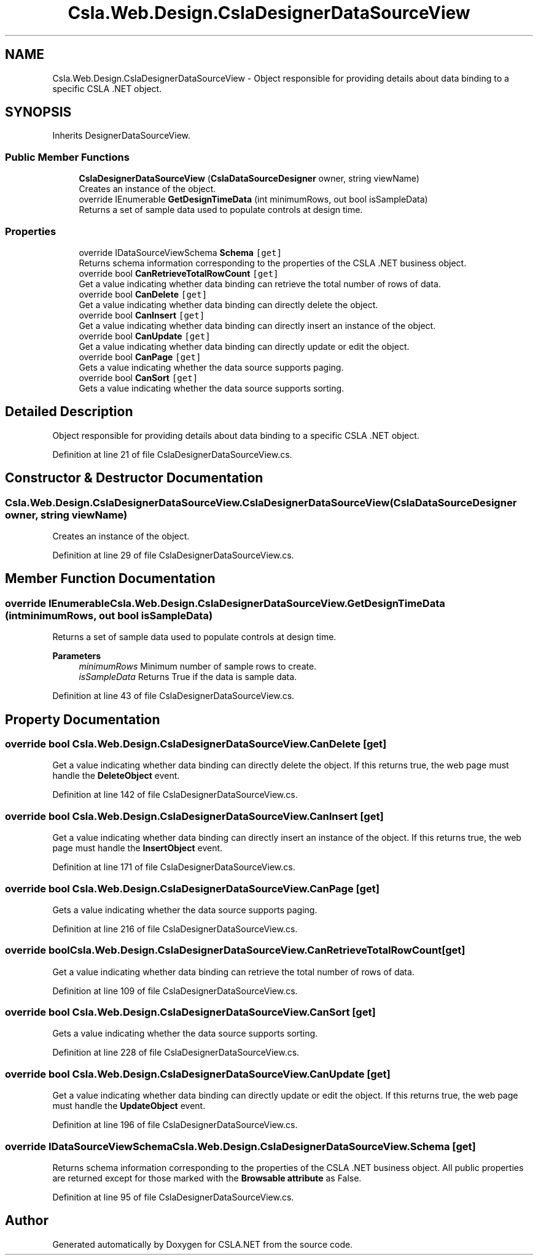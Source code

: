 .TH "Csla.Web.Design.CslaDesignerDataSourceView" 3 "Thu Jul 22 2021" "Version 5.4.2" "CSLA.NET" \" -*- nroff -*-
.ad l
.nh
.SH NAME
Csla.Web.Design.CslaDesignerDataSourceView \- Object responsible for providing details about data binding to a specific CSLA \&.NET object\&.  

.SH SYNOPSIS
.br
.PP
.PP
Inherits DesignerDataSourceView\&.
.SS "Public Member Functions"

.in +1c
.ti -1c
.RI "\fBCslaDesignerDataSourceView\fP (\fBCslaDataSourceDesigner\fP owner, string viewName)"
.br
.RI "Creates an instance of the object\&. "
.ti -1c
.RI "override IEnumerable \fBGetDesignTimeData\fP (int minimumRows, out bool isSampleData)"
.br
.RI "Returns a set of sample data used to populate controls at design time\&. "
.in -1c
.SS "Properties"

.in +1c
.ti -1c
.RI "override IDataSourceViewSchema \fBSchema\fP\fC [get]\fP"
.br
.RI "Returns schema information corresponding to the properties of the CSLA \&.NET business object\&. "
.ti -1c
.RI "override bool \fBCanRetrieveTotalRowCount\fP\fC [get]\fP"
.br
.RI "Get a value indicating whether data binding can retrieve the total number of rows of data\&. "
.ti -1c
.RI "override bool \fBCanDelete\fP\fC [get]\fP"
.br
.RI "Get a value indicating whether data binding can directly delete the object\&. "
.ti -1c
.RI "override bool \fBCanInsert\fP\fC [get]\fP"
.br
.RI "Get a value indicating whether data binding can directly insert an instance of the object\&. "
.ti -1c
.RI "override bool \fBCanUpdate\fP\fC [get]\fP"
.br
.RI "Get a value indicating whether data binding can directly update or edit the object\&. "
.ti -1c
.RI "override bool \fBCanPage\fP\fC [get]\fP"
.br
.RI "Gets a value indicating whether the data source supports paging\&. "
.ti -1c
.RI "override bool \fBCanSort\fP\fC [get]\fP"
.br
.RI "Gets a value indicating whether the data source supports sorting\&. "
.in -1c
.SH "Detailed Description"
.PP 
Object responsible for providing details about data binding to a specific CSLA \&.NET object\&. 


.PP
Definition at line 21 of file CslaDesignerDataSourceView\&.cs\&.
.SH "Constructor & Destructor Documentation"
.PP 
.SS "Csla\&.Web\&.Design\&.CslaDesignerDataSourceView\&.CslaDesignerDataSourceView (\fBCslaDataSourceDesigner\fP owner, string viewName)"

.PP
Creates an instance of the object\&. 
.PP
Definition at line 29 of file CslaDesignerDataSourceView\&.cs\&.
.SH "Member Function Documentation"
.PP 
.SS "override IEnumerable Csla\&.Web\&.Design\&.CslaDesignerDataSourceView\&.GetDesignTimeData (int minimumRows, out bool isSampleData)"

.PP
Returns a set of sample data used to populate controls at design time\&. 
.PP
\fBParameters\fP
.RS 4
\fIminimumRows\fP Minimum number of sample rows to create\&.
.br
\fIisSampleData\fP Returns True if the data is sample data\&.
.RE
.PP

.PP
Definition at line 43 of file CslaDesignerDataSourceView\&.cs\&.
.SH "Property Documentation"
.PP 
.SS "override bool Csla\&.Web\&.Design\&.CslaDesignerDataSourceView\&.CanDelete\fC [get]\fP"

.PP
Get a value indicating whether data binding can directly delete the object\&. If this returns true, the web page must handle the \fBDeleteObject\fP event\&. 
.PP
Definition at line 142 of file CslaDesignerDataSourceView\&.cs\&.
.SS "override bool Csla\&.Web\&.Design\&.CslaDesignerDataSourceView\&.CanInsert\fC [get]\fP"

.PP
Get a value indicating whether data binding can directly insert an instance of the object\&. If this returns true, the web page must handle the \fBInsertObject\fP event\&. 
.PP
Definition at line 171 of file CslaDesignerDataSourceView\&.cs\&.
.SS "override bool Csla\&.Web\&.Design\&.CslaDesignerDataSourceView\&.CanPage\fC [get]\fP"

.PP
Gets a value indicating whether the data source supports paging\&. 
.PP
Definition at line 216 of file CslaDesignerDataSourceView\&.cs\&.
.SS "override bool Csla\&.Web\&.Design\&.CslaDesignerDataSourceView\&.CanRetrieveTotalRowCount\fC [get]\fP"

.PP
Get a value indicating whether data binding can retrieve the total number of rows of data\&. 
.PP
Definition at line 109 of file CslaDesignerDataSourceView\&.cs\&.
.SS "override bool Csla\&.Web\&.Design\&.CslaDesignerDataSourceView\&.CanSort\fC [get]\fP"

.PP
Gets a value indicating whether the data source supports sorting\&. 
.PP
Definition at line 228 of file CslaDesignerDataSourceView\&.cs\&.
.SS "override bool Csla\&.Web\&.Design\&.CslaDesignerDataSourceView\&.CanUpdate\fC [get]\fP"

.PP
Get a value indicating whether data binding can directly update or edit the object\&. If this returns true, the web page must handle the \fBUpdateObject\fP event\&. 
.PP
Definition at line 196 of file CslaDesignerDataSourceView\&.cs\&.
.SS "override IDataSourceViewSchema Csla\&.Web\&.Design\&.CslaDesignerDataSourceView\&.Schema\fC [get]\fP"

.PP
Returns schema information corresponding to the properties of the CSLA \&.NET business object\&. All public properties are returned except for those marked with the \fBBrowsable attribute\fP as False\&. 
.PP
Definition at line 95 of file CslaDesignerDataSourceView\&.cs\&.

.SH "Author"
.PP 
Generated automatically by Doxygen for CSLA\&.NET from the source code\&.
